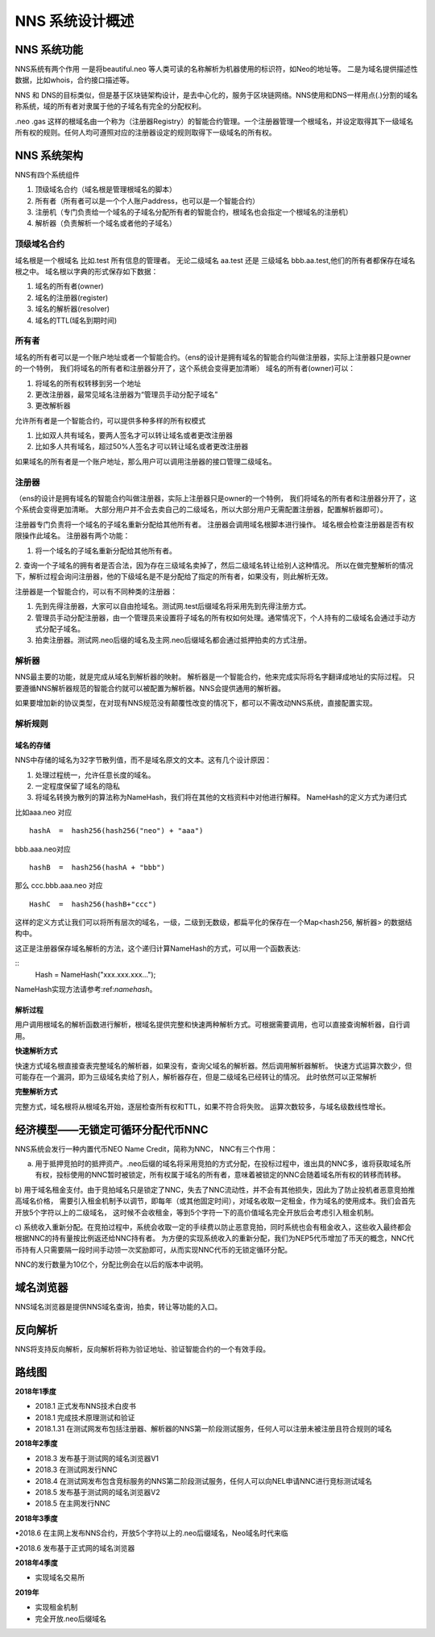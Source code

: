 ***************
NNS 系统设计概述
***************

NNS 系统功能
===========

NNS系统有两个作用 一是将beautiful.neo 等人类可读的名称解析为机器使用的标识符，如Neo的地址等。 二是为域名提供描述性数据，比如whois，合约接口描述等。

NNS 和 DNS的目标类似，但是基于区块链架构设计，是去中心化的，服务于区块链网络。NNS使用和DNS一样用点(.)分割的域名称系统，域的所有者对隶属于他的子域名有完全的分配权利。

.neo .gas 这样的根域名由一个称为（注册器Registry）的智能合约管理。一个注册器管理一个根域名，并设定取得其下一级域名所有权的规则。任何人均可遵照对应的注册器设定的规则取得下一级域名的所有权。

NNS 系统架构
===========

NNS有四个系统组件

1. 顶级域名合约（域名根是管理根域名的脚本）

2. 所有者（所有者可以是一个个人账户address，也可以是一个智能合约）

3. 注册机（专门负责给一个域名的子域名分配所有者的智能合约，根域名也会指定一个根域名的注册机）

4. 解析器（负责解析一个域名或者他的子域名）

顶级域名合约
-----------

域名根是一个根域名 比如.test 所有信息的管理者。 无论二级域名 aa.test 还是 三级域名 bbb.aa.test,他们的所有者都保存在域名根之中。 
域名根以字典的形式保存如下数据：

1. 域名的所有者(owner)

2. 域名的注册器(register)

3. 域名的解析器(resolver)

4. 域名的TTL(域名到期时间)

所有者
-------

域名的所有者可以是一个账户地址或者一个智能合约。（ens的设计是拥有域名的智能合约叫做注册器，实际上注册器只是owner的一个特例，
我们将域名的所有者和注册器分开了，这个系统会变得更加清晰）
域名的所有者(owner)可以：

1. 将域名的所有权转移到另一个地址

2. 更改注册器，最常见域名注册器为“管理员手动分配子域名”

3. 更改解析器

允许所有者是一个智能合约，可以提供多种多样的所有权模式

1. 比如双人共有域名，要两人签名才可以转让域名或者更改注册器

2. 比如多人共有域名，超过50%人签名才可以转让域名或者更改注册器

如果域名的所有者是一个账户地址，那么用户可以调用注册器的接口管理二级域名。

注册器
------

（ens的设计是拥有域名的智能合约叫做注册器，实际上注册器只是owner的一个特例， 我们将域名的所有者和注册器分开了，这个系统会变得更加清晰。
大部分用户并不会去卖自己的二级域名，所以大部分用户无需配置注册器，配置解析器即可）。

注册器专门负责将一个域名的子域名重新分配给其他所有者。 注册器会调用域名根脚本进行操作。 
域名根会检查注册器是否有权限操作此域名。 注册器有两个功能：

1. 将一个域名的子域名重新分配给其他所有者。

2. 查询一个子域名的拥有者是否合法，因为存在三级域名卖掉了，然后二级域名转让给别人这种情况。 
所以在做完整解析的情况下，解析过程会询问注册器，他的下级域名是不是分配给了指定的所有者，如果没有，则此解析无效。

注册器是一个智能合约，可以有不同种类的注册器：

1. 先到先得注册器，大家可以自由抢域名。测试网.test后缀域名将采用先到先得注册方式。

2. 管理员手动分配注册器，由一个管理员来设置将子域名的所有权如何处理。通常情况下，个人持有的二级域名会通过手动方式分配子域名。

3. 拍卖注册器。测试网.neo后缀的域名及主网.neo后缀域名都会通过抵押拍卖的方式注册。

解析器
-------

NNS最主要的功能，就是完成从域名到解析器的映射。 解析器是一个智能合约，他来完成实际将名字翻译成地址的实际过程。
只要遵循NNS解析器规范的智能合约就可以被配置为解析器。NNS会提供通用的解析器。

如果要增加新的协议类型，在对现有NNS规范没有颠覆性改变的情况下，都可以不需改动NNS系统，直接配置实现。

解析规则
--------

域名的存储
~~~~~~~~~~

NNS中存储的域名为32字节散列值，而不是域名原文的文本。这有几个设计原因：

1. 处理过程统一，允许任意长度的域名。

2. 一定程度保留了域名的隐私

3. 将域名转换为散列的算法称为NameHash，我们将在其他的文档资料中对他进行解释。 NameHash的定义方式为递归式

比如aaa.neo 对应

::

    hashA  =  hash256(hash256("neo") + "aaa")

bbb.aaa.neo对应

::

    hashB  =  hash256(hashA + "bbb")	

那么 ccc.bbb.aaa.neo 对应

::

    HashC  =  hash256(hashB+"ccc")

这样的定义方式让我们可以将所有层次的域名，一级，二级到无数级，都扁平化的保存在一个Map<hash256, 解析器> 的数据结构中。

这正是注册器保存域名解析的方法，这个递归计算NameHash的方式，可以用一个函数表达:
 
::
    Hash = NameHash("xxx.xxx.xxx…"); 

NameHash实现方法请参考:ref:`namehash`。

解析过程                                                 
~~~~~~~~

用户调用根域名的解析函数进行解析，根域名提供完整和快速两种解析方式。可根据需要调用，也可以直接查询解析器，自行调用。

**快速解析方式**

快速方式域名根直接查表完整域名的解析器，如果没有，查询父域名的解析器。然后调用解析器解析。
快速方式运算次数少，但可能存在一个漏洞，即为三级域名卖给了别人，解析器存在，但是二级域名已经转让的情况。 此时依然可以正常解析

**完整解析方式**

完整方式，域名根将从根域名开始，逐层检查所有权和TTL，如果不符合将失败。
运算次数较多，与域名级数线性增长。

经济模型——无锁定可循环分配代币NNC
===============================

NNS系统会发行一种内置代币NEO Name Credit，简称为NNC，
NNC有三个作用：

a) 用于抵押竞拍时的抵押资产。.neo后缀的域名将采用竞拍的方式分配，在投标过程中，谁出具的NNC多，谁将获取域名所有权，投标使用的NNC暂时被锁定，所有权属于域名的所有者，意味着被锁定的NNC会随着域名所有权的转移而转移。

b) 用于域名租金支付。由于竞拍域名只是锁定了NNC，失去了NNC流动性，并不会有其他损失，因此为了防止投机者恶意竞拍推高域名价格，
需要引入租金机制予以调节，即每年（或其他固定时间），对域名收取一定租金，作为域名的使用成本。我们会首先开放5个字符以上的二级域名，
这时候不会收租金，等到5个字符一下的高价值域名完全开放后会考虑引入租金机制。

c) 系统收入重新分配。在竞拍过程中，系统会收取一定的手续费以防止恶意竞拍，同时系统也会有租金收入，这些收入最终都会根据NNC的持有量按比例返还给NNC持有者。
为方便的实现系统收入的重新分配，我们为NEP5代币增加了币天的概念，NNC代币持有人只需要隔一段时间手动领一次奖励即可，从而实现NNC代币的无锁定循环分配。

NNC的发行数量为10亿个，分配比例会在以后的版本中说明。

域名浏览器
=========

NNS域名浏览器是提供NNS域名查询，拍卖，转让等功能的入口。

反向解析
========

NNS将支持反向解析，反向解析将称为验证地址、验证智能合约的一个有效手段。

路线图
======

**2018年1季度**

• 2018.1 正式发布NNS技术白皮书

• 2018.1 完成技术原理测试和验证

• 2018.1.31 在测试网发布包括注册器、解析器的NNS第一阶段测试服务，任何人可以注册未被注册且符合规则的域名
	
**2018年2季度**

• 2018.3 发布基于测试网的域名浏览器V1

• 2018.3 在测试网发行NNC

• 2018.4 在测试网发布包含竞标服务的NNS第二阶段测试服务，任何人可以向NEL申请NNC进行竞标测试域名

• 2018.5 发布基于测试网的域名浏览器V2

• 2018.5 在主网发行NNC

**2018年3季度**

•2018.6 在主网上发布NNS合约，开放5个字符以上的.neo后缀域名，Neo域名时代来临

•2018.6 发布基于正式网的域名浏览器

**2018年4季度**

• 实现域名交易所	

**2019年**

• 实现租金机制

• 完全开放.neo后缀域名
 
